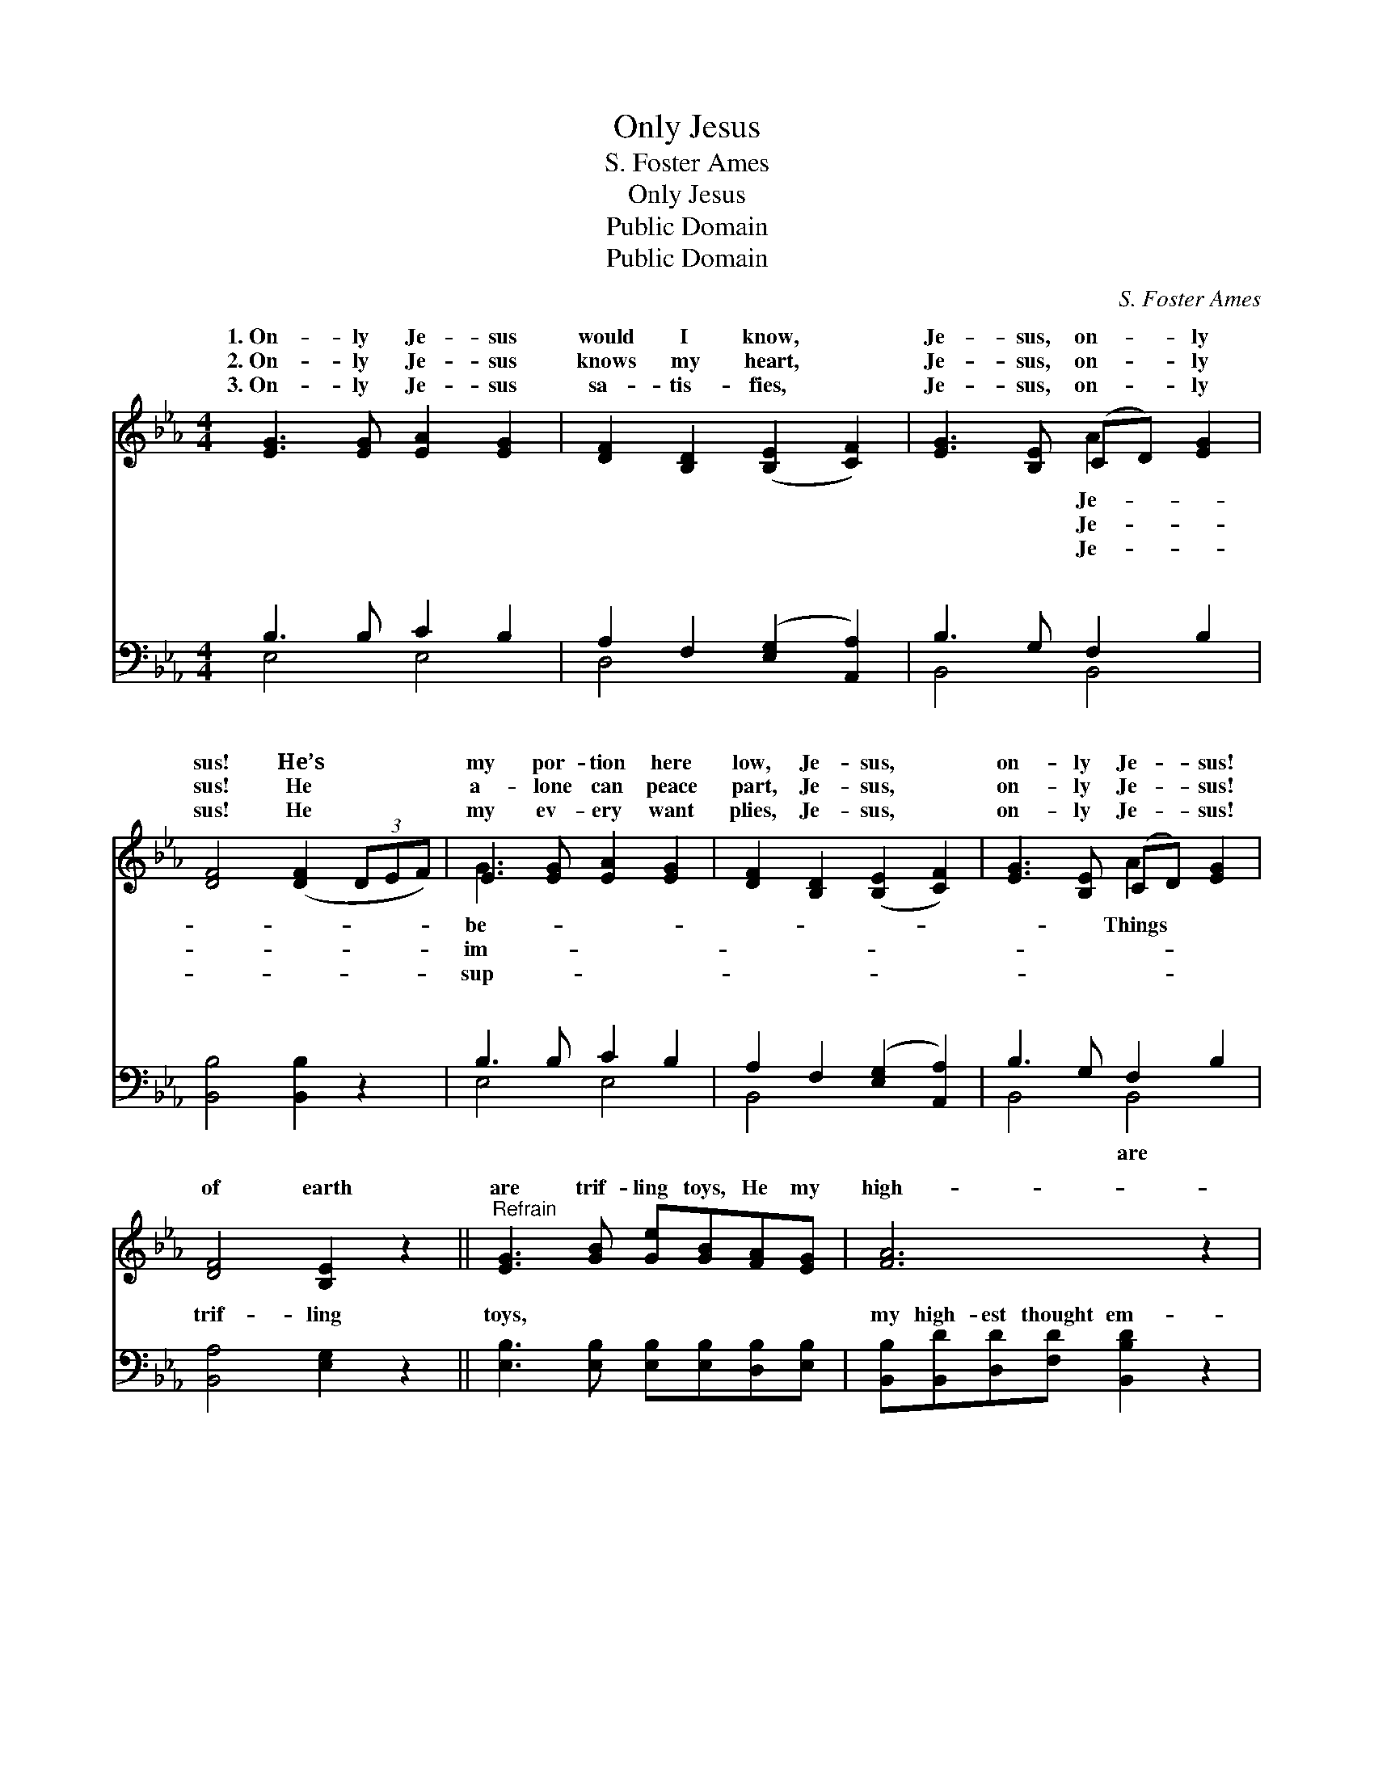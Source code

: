 X:1
T:Only Jesus
T:S. Foster Ames
T:Only Jesus
T:Public Domain
T:Public Domain
C:S. Foster Ames
Z:Public Domain
%%score ( 1 2 ) ( 3 4 )
L:1/8
M:4/4
K:Eb
V:1 treble 
V:2 treble 
V:3 bass 
V:4 bass 
V:1
 [EG]3 [EG] [EA]2 [EG]2 | [DF]2 [B,D]2 ([B,E]2 [CF]2) | [EG]3 [B,E] (CD) [EG]2 | %3
w: 1.~On- ly Je- sus|would I know, *|Je- sus, on- * ly|
w: 2.~On- ly Je- sus|knows my heart, *|Je- sus, on- * ly|
w: 3.~On- ly Je- sus|sa- tis- fies, *|Je- sus, on- * ly|
 [DF]4 ([DF]2 (3DEF) | E3 [EG] [EA]2 [EG]2 | [DF]2 [B,D]2 ([B,E]2 [CF]2) | [EG]3 [B,E] (CD) [EG]2 | %7
w: sus! He’s * * *|my por- tion here|low, Je- sus, *|on- ly Je- * sus!|
w: sus! He * * *|a- lone can peace|part, Je- sus, *|on- ly Je- * sus!|
w: sus! He * * *|my ev- ery want|plies, Je- sus, *|on- ly Je- * sus!|
 [DF]4 [B,E]2 z2 ||"^Refrain" [EG]3 [GB] [Ge][GB][FA][EG] | [FA]6 z2 | %10
w: of earth|are trif- ling toys, He my|high-|
w: |||
w: |||
 [Fd]3 [Ac] [GB][FA] [Ac]>[AB] | [GB]6 z2 | [EG]3 [FA] [GB]2 E2 | [EA]2 [EG]2 [Ec]4 | %14
w: est thought em- ploys; He the|spring|of all my joys,|sus, on- ly|
w: ||||
w: ||||
 [EB]3 E (CD) [EG]2 | [DF]4 [B,E]2 z2 |] %16
w: Je- sus. * * *||
w: ||
w: ||
V:2
 x8 | x8 | x4 A2 x2 | x8 | G3 x5 | x8 | x4 A2 x2 | x8 || x8 | x8 | x8 | x8 | x6 E2 | x8 | %14
w: ||Je-||be-||Things||||||Je-||
w: ||Je-||im-||||||||||
w: ||Je-||sup-||||||||||
 x3 E A2 x2 | x8 |] %16
w: ||
w: ||
w: ||
V:3
 B,3 B, C2 B,2 | A,2 F,2 ([E,G,]2 [A,,A,]2) | B,3 G, F,2 B,2 | [B,,B,]4 [B,,B,]2 z2 | %4
w: ~ ~ ~ ~|~ ~ ~ *|~ ~ ~ ~|~ ~|
 B,3 B, C2 B,2 | A,2 F,2 ([E,G,]2 [A,,A,]2) | B,3 G, F,2 B,2 | [B,,A,]4 [E,G,]2 z2 || %8
w: ~ ~ ~ ~|~ ~ ~ *|~ ~ ~ ~|trif- ling|
 [E,B,]3 [E,B,] [E,B,][E,B,][D,B,][E,B,] | [B,,B,][B,,D][D,D][F,D] [B,,B,D]2 z2 | %10
w: toys, ~ ~ ~ ~ ~|my high- est thought em-|
 [B,,B,]3 [B,,B,] [B,,B,][B,,B,] [B,,D]>[B,,D] | [E,E][E,E][G,E][B,E] [E,E]2 z2 | %12
w: ploys, * * * * *||
 [E,B,]3 [E,B,] [E,E]2 [E,G,]2 | [E,C]2 [E,B,]2 [A,,A,]4 | [B,,G,]3 [B,,G,] [B,,F,]2 [B,,B,]2 | %15
w: |||
 [B,,A,]4 [E,G,]2 z2 |] %16
w: |
V:4
 E,4 E,4 | D,4 x4 | B,,4 B,,4 | x8 | E,4 E,4 | B,,4 x4 | B,,4 B,,4 | x8 || x8 | x8 | x8 | x8 | x8 | %13
w: ~ ~|~|~ ~||~ ~|~|~ are|||||||
 x8 | x8 | x8 |] %16
w: |||


